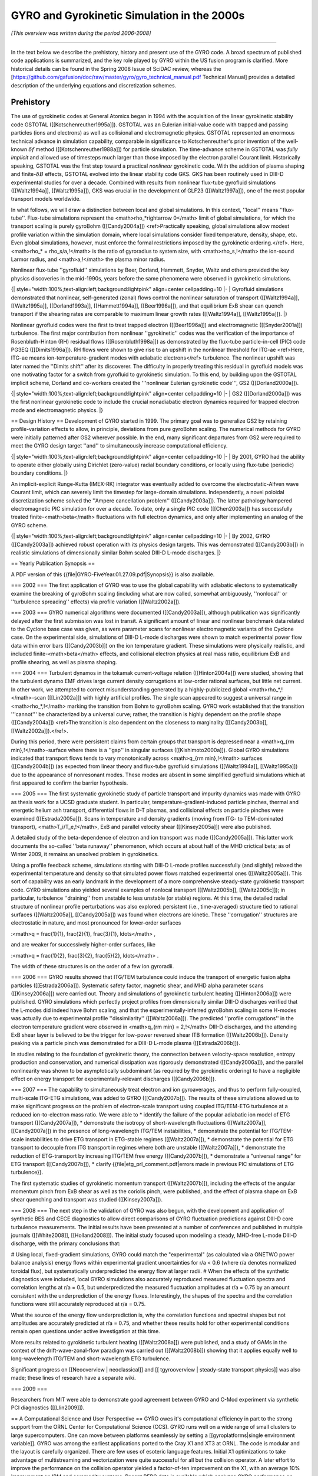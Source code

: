 GYRO and Gyrokinetic Simulation in the 2000s
============================================

*[This overview was written during the period 2006-2008]*

----

In the text below we describe the prehistory, history and present use of the GYRO code.  A broad spectrum of published code applications is summarized, and the key role played by GYRO within the US fusion program is clarified.  More historical details can be found in the Spring 2008 Issue of SciDAC review, whereas the [https://github.com/gafusion/doc/raw/master/gyro/gyro_technical_manual.pdf Technical Manual] provides a detailed description of the underlying equations and discretization schemes.

Prehistory 
----------

The use of gyrokinetic codes at General Atomics began in 1994 with the acquisition of the linear gyrokinetic stability code GSTOTAL ([[Kotschenreuther1995a]]).  GSTOTAL was an Eulerian initial-value code with trapped and passing particles (ions and electrons) as well as collisional and electromagnetic physics.  GSTOTAL represented an enormous technical advance in simulation capability, comparable in significance to Kotschenreuther's prior invention of the well-known :math:`\delta f` method ([[Kotschenreuther1988a]]) for particle simulation. The time-advance scheme in GSTOTAL was *fully implicit* and allowed use of timesteps much larger than those imposed by the electron parallel Courant limit. Historically speaking, GSTOTAL was the first step toward a practical *nonlinear* gyrokinetic code.  With the addition of plasma shaping and finite-:math:`\delta B` effects, GSTOTAL evolved into the linear stability code GKS.  GKS has been routinely used in DIII-D experimental studies for over a decade.  Combined with results from nonlinear flux-tube gyrofluid simulations ([[Waltz1994a]], [[Waltz1995a]]), GKS was crucial in the development of GLF23 ([[Waltz1997a]]), one of the most popular transport models worldwide. 

In what follows, we will draw a distinction between local and global simulations.  In this context, ''local'' means ''flux-tube''.  Flux-tube simulations represent the <math>\rho_*\rightarrow 0</math> limit of global simulations, for which the transport scaling is purely gyroBohm ([[Candy2004a]]) <ref>Practically speaking, global simulations allow modest profile variation within the simulation domain, where local simulations consider fixed temperature, density, shape, etc.  Even global simulations, however, must enforce the formal restrictions imposed by the gyrokinetic ordering.</ref>.  Here, <math>\rho_* = \rho_s/a\,\!</math> is the ratio of gyroradius to system size, with <math>\rho_s\,\!</math> the ion-sound Larmor radius, and <math>a\,\!</math> the plasma minor radius.  

Nonlinear flux-tube ''gyrofluid'' simulations by Beer, Dorland, Hammett, Snyder, Waltz and others provided the key physics discoveries in the mid-1990s, years before the same phenomena were observed in gyrokinetic simulations.

{| style="width:100%;text-align:left;background:lightpink" align=center cellpadding=10
|-
| Gyrofluid simulations demonstrated that nonlinear, self-generated (zonal) flows control the nonlinear saturation of transport ([[Waltz1994a]], [[Waltz1995a]], [[Dorland1993a]], [[Hammett1994a]], [[Beer1996a]]), and that equilibrium ExB shear can quench transport if the shearing rates are comparable to maximum linear growth rates ([[Waltz1994a]], [[Waltz1995a]]).
|}

Nonlinear gyrofluid codes were the first to treat trapped electron ([[Beer1996a]]) and electromagnetic ([[Snyder2001a]]) turbulence.  The first major contribution from nonlinear ''gyrokinetic'' codes was the verification of the importance of Rosenbluth-Hinton (RH) residual flows ([[Rosenbluth1998a]]) as demonstrated by the flux-tube particle-in-cell (PIC) code PG3EQ ([[Dimits1996a]]). RH flows were shown to give rise to an upshift in the nonlinear threshold for ITG-ae <ref>Here, ITG-ae means ion-temperature-gradient modes with adiabatic electrons</ref> turbulence. The nonlinear upshift was later named the ''Dimits shift'' after its discoverer.  The difficulty in properly treating this residual in gyrofluid models was one motivating factor for a switch from gyrofluid to gyrokinetic simulation.  To this end, by building upon the GSTOTAL implicit scheme, Dorland and co-workers created the '''nonlinear Eulerian gyrokinetic code''', GS2 ([[Dorland2000a]]).

{| style="width:100%;text-align:left;background:lightpink" align=center cellpadding=10
|-
| GS2 ([[Dorland2000a]]) was the first nonlinear gyrokinetic code to include the crucial nonadiabatic electron dynamics required for trapped electron mode and electromagnetic physics. 
|}


== Design History ==
Development of GYRO started in 1999.  The primary goal was to generalize GS2 by retaining profile-variation effects to allow, in principle, deviations from pure gyroBohm scaling.  The numerical methods for GYRO were initially patterned after GS2 wherever possible.  In the end, many significant departures from GS2 were required to meet the GYRO design target ''and'' to simultaneously increase computational efficiency.  

{| style="width:100%;text-align:left;background:lightpink" align=center cellpadding=10
|-
| By 2001, GYRO had the ability to operate either globally using Dirichlet (zero-value) radial boundary conditions, or locally using flux-tube (periodic) boundary conditions.  
|}

An implicit-explicit Runge-Kutta (IMEX-RK) integrator was eventually added to overcome the electrostatic-Alfven wave Courant limit, which can severely limit the timestep for large-domain simulations.   Independently, a novel poloidal discretization scheme solved the ''Ampere cancellation problem'' ([[Candy2003a]]).  The latter pathology hampered electromagnetic PIC simulation for over a decade.  To date, only a single PIC code ([[Chen2003a]]) has successfully treated finite-<math>\beta</math> fluctuations with full electron dynamics, and only after implementing an analog of the GYRO scheme.  

{| style="width:100%;text-align:left;background:lightpink" align=center cellpadding=10
|-
| By 2002, GYRO ([[Candy2003a]]) achieved robust operation with its physics design targets.  This was demonstrated ([[Candy2003b]]) in realistic simulations of dimensionally similar Bohm scaled DIII-D L-mode discharges.
|}


== Yearly Publication Synopsis ==

A PDF version of this {{file|GYRO-FiveYear.01.27.09.pdf|Synopsis}} is also available.

=== 2002 ===
The first application of GYRO was to use the global capability with adiabatic electons to systematically examine the breaking of gyroBohm scaling (including what are now called, somewhat ambiguously, ''nonlocal'' or ''turbulence spreading'' effects) via profile variation ([[Waltz2002a]]).

=== 2003 ===
GYRO numerical algorithms were documented ([[Candy2003a]]), although publication was significantly delayed after the first submission was lost in transit.  A significant amount of linear and nonlinear benchmark data related to the Cyclone base case was given, as were parameter scans for nonlinear electromagnetic variants of the Cyclone case.  On the experimental side, simulations of DIII-D L-mode discharges were shown to match experimental power flow data within error bars ([[Candy2003b]]) on the ion temperature gradient.  These simulations were physically realistic, and included finite-<math>\beta</math> effects, and collisional electron physics at real mass ratio, equilibrium ExB and profile shearing, as well as plasma shaping. 

=== 2004 ===
Turbulent dynamos in the tokamak current-voltage relation ([[Hinton2004a]]) were studied, showing that the turbulent dynamo EMF drives large current density corrugations at low-order rational surfaces, but little net current.  In other work, we attempted to correct misunderstanding generated by a highly-publicized global <math>\rho_*\,\!</math>-scan ([[Lin2002a]]) with highly artificial profiles.  The single scan appeared to suggest a universal range in <math>\rho_*\,\!</math> marking the transition from Bohm to gyroBohm scaling.  GYRO work established that the transition '''cannot''' be characterized by a universal curve; rather, the transition is highly dependent on the profile shape ([[Candy2004a]]) <ref>The transition is also dependent on the closeness to marginality ([[Candy2003b]], [[Waltz2002a]]).</ref>. 

During this period, there were persistent claims from certain groups that transport is depressed near a <math>q_{\rm min}\,\!</math>-surface where there is a ''gap'' in singular surfaces ([[Kishimoto2000a]]).  Global GYRO simulations indicated that transport flows tends to vary monotonically across <math>q_{\rm min}\,\!</math> surfaces ([[Candy2004b]]) (as expected from linear theory and flux-tube gyrofluid simulations ([[Waltz1994a]], [[Waltz1995a]]) due to the appearance of nonresonant modes. These modes are absent in some simplified gyrofluid simulations which at first appeared to confirm the barrier hypothesis. 

=== 2005 ===
The first systematic gyrokinetic study of particle transport and impurity dynamics was made with GYRO as thesis work for a UCSD graduate student.   In particular, temperature-gradient-induced particle pinches, thermal and energetic helium ash transport, differential flows in D-T plasmas, and collisional effects on particle pinches were examined ([[Estrada2005a]]).  Scans in temperature and density gradients (moving from ITG- to TEM-dominated transport), <math>T_i/T_e\,\!</math>, ExB and parallel velocity shear ([[Kinsey2005a]]) were also published.  

A detailed study of the beta-dependence of electron and ion transport was made ([[Candy2005a]]).  This latter work documents the so-called ''beta runaway'' phenomenon, which occurs at about half of the MHD crictical beta; as of Winter 2009, it remains an unsolved problem in gyrokinetics. 

Using a profile feedback scheme, simulations starting with DIII-D L-mode profiles successfully (and slightly) relaxed the experimental temperature and density so that simulated power flows matched experimental ones ([[Waltz2005a]]).  This sort of capability was an early landmark in the development of a more comprehensive steady-state gyrokinetic transport code.  GYRO simulations also yielded several examples of nonlocal transport ([[Waltz2005b]], [[Waltz2005c]]); in particular, turbulence ''draining'' from unstable to less unstable (or stable) regions.  At this time, the detailed radial structure of nonlinear profile perturbations was also explored: persistent (i.e., time-averaged) structure tied to rational surfaces ([[Waltz2005a]], [[Candy2005a]]) was found when electrons are kinetic.  These ''corrugation'' structures are electrostatic in nature, and most pronounced for lower-order surfaces 

:<math>q = \frac{1}{1}, \frac{2}{1}, \frac{3}{1}, \ldots</math> ,

and are weaker for successively higher-order surfaces, like 

:<math>q = \frac{1}{2}, \frac{3}{2}, \frac{5}{2}, \ldots</math> .

The width of these structures is on the order of a few ion gyroradii.

=== 2006 ===
GYRO results showed that ITG/TEM turbulence could induce the transport of energetic fusion alpha particles ([[Estrada2006a]]).
Systematic safety factor, magnetic shear, and MHD alpha parameter scans ([[Kinsey2006a]]) were carried out.  Theory and simulations of gyrokinetic turbulent heating ([[Hinton2006a]]) were published.  GYRO simulations which perfectly project profiles from dimensionally similar DIII-D discharges verified that the L-modes did indeed have Bohm scaling, and that the experimentally-inferred gyroBohm scaling in some H-modes was actually due to experimental profile ''dissimilarity'' ([[Waltz2006a]]).   The predicted ''profile corrugations'' in the electron temperature gradient were observed in <math>q_{\rm min} = 2\,\!</math> DIII-D discharges, and the attending ExB shear layer is believed to be the trigger for low-power reversed shear ITB formation ([[Waltz2006b]]).  Density peaking via a particle pinch was demonstrated for a DIII-D L-mode plasma ([[Estrada2006b]]).

In studies relating to the foundation of gyrokinetic theory, the connection between velocity-space resolution, entropy production and conservation, and numerical dissipation was rigorously demonstrated ([[Candy2006a]]), and the parallel nonlinearity was shown to be asymptotically subdominant (as required by the gyrokinetic ordering) to have a negligible effect on energy transport for experimentally-relevant discharges ([[Candy2006b]]).  

=== 2007 ===
The capability to simultaneously treat electron and ion gyroaverages, and thus to perform fully-coupled, multi-scale ITG-ETG simulations, was added to GYRO ([[Candy2007b]]).  The results of these simulations allowed us to make significant progress on the problem of electron-scale transport using coupled ITG/TEM-ETG turbulence at a reduced ion-to-electron mass ratio.  We were able to
* identify the failure of the popular adiabatic ion model of ETG transport ([[Candy2007a]]), 
* demonstrate the isotropy of short-wavelength fluctuations ([[Waltz2007a]], [[Candy2007a]]) in the presence of long-wavelength ITG/TEM instabilities,
* demonstrate the potential for ITG/TEM-scale instabilities to drive ETG transport in ETG-stable regimes ([[Waltz2007a]]),
* demonstrate the potential for ETG transport to decouple from ITG transport in regimes where both are unstable ([[Waltz2007a]]),
* demonstrate the reduction of ETG-transport by increasing ITG/TEM free energy ([[Candy2007b]]),
* demonstrate a "universal range" for ETG transport ([[Candy2007b]]),
* clarify {{file|etg_prl_comment.pdf|errors made in previous PIC simulations of ETG turbulence}}. 

The first systematic studies of gyrokinetic momentum transport ([[Waltz2007b]]), including the effects of the angular momentum pinch from ExB shear as well as the coriolis pinch, were published, and the effect of plasma shape on ExB shear quenching and transport was studied ([[Kinsey2007a]]).

=== 2008 ===
The next step in the validation of GYRO was also begun, with the development and application of synthetic BES and CECE diagnostics to allow direct comparisons of GYRO fluctuation predictions against DIII-D core turbulence measurements.  The initial results have been presented at a number of conferences and published in multiple journals ([[White2008]], [[Holland2008]]).  The initial study focused upon modeling a steady, MHD-free L-mode DIII-D discharge, with the primary conclusions that:

# Using local, fixed-gradient simulations, GYRO could match the "experimental" (as calculated via a ONETWO power balance analysis) energy flows within experimental gradient uncertainties for r/a < 0.6 (where r/a denotes normalized toroidal flux), but systematically underpredicted the energy flow at larger radii.
# When the effects of the synthetic diagnostics were included, local GYRO simulations also accurately reproduced measured fluctuation spectra and correlation lengths at r/a = 0.5, but underpredicted the measured fluctuation amplitudes at r/a = 0.75 by an amount consistent with the underprediction of the energy fluxes.  Interestingly, the shapes of the spectra and the correlation functions were still accurately reproduced at r/a = 0.75.

What the source of the energy flow underprediction is, why the correlation functions and spectral shapes but not amplitudes are accurately predicted at r/a = 0.75, and whether these results hold for other experimental conditions remain open questions under active investigation at this time.

More results related to gyrokinetic turbulent heating ([[Waltz2008a]]) were published, and a study of GAMs in the context of the drift-wave-zonal-flow paradigm was carried out ([[Waltz2008b]]) showing that it applies equally well to long-wavelength ITG/TEM and short-wavelength ETG turbulence.

Significant progress on [[Neooverview | neoclassical]] and [[ tgyrooverview | steady-state transport physics]] was also made; these lines of research have a separate wiki.

=== 2009 ===

Researchers from MIT were able to demonstrate good agreement between GYRO and C-Mod experiment via synthetic PCI diagnostics ([[Llin2009]]). 


== A Computational Science and User Perspective ==
GYRO owes it's computational efficiency in part to the strong support from the ORNL Center for Computational Science (CCS).  GYRO runs well on a wide range of small clusters to large supercomputers.  One can move between platforms seamlessly by setting a [[gyroplatforms|single environment variable]].  GYRO was among the earliest applications ported to the Cray X1 and XT3 at ORNL.  The code is modular and the layout is carefully organized.  There are few uses of esoteric language features.  Initial X1 optimizations to take advantage of multistreaming and vectorization were quite successful for all but the collision operator.  A later effort to improve the performance on the collision operator yielded a factor-of-ten improvement on the X1, with an average 10% improvement on IBM and commodity systems.  Recent PERC data is available which analyzes GYRO performance on various HPC systems ([[Worley2005a]]) using the IPM, KOJAK, SvPablo, TAU and PMaC modeling tool suite.  Additional GYRO performance data on various systems (including the Cray X1, XD1 and XT3) has been presented by Vetter ([[Vetter2005a]]), Worley ([[Worley2005b]]) and Fahey ([[Fahey2004a]]).  GYRO is presently so reliable that it is routinely used by ORNL staff to diagnose ''system hardware and software issues''.  For example, chassis interconnect problems on the XD1, filesystem slowdown in the XT3, and memory management issues on the SGI Altix.
 
From the point of view of ''utility'', the Eulerian codes GS2 and GYRO are set apart from all other codes in the US program in that they have a large (and growing) non-developer users group.  [[gyrousers|A list of GYRO users is here]].  Numerous painstaking simulations of DIII-D, JET, JT60, and NSTX discharges have been made.  R. Bravenec and C. Holland have developed synthetic diagnostic tools to analyze GYRO data.

In addition to many Cyclone-based scans, we maintain a [http://fusion.gat.com/theory/Gyrousers transport database] containing over 300 well-resolved flux tube simulations based on the GA standard case parameters ([[Waltz1997a]]).  Nearly all of these give particle and energy transport coefficients for both electrons and ions.  Some also include momentum transport.   Additional scans are continuously being added to the database.  In our view, compiling a database of simulations is a key practical end-product of nonlinear gyrokinetic simulations.  This database provides the benchmarks and validation for the GA advanced gyrofluid transport model TGLF ([[Staebler2005a]], [[Staebler2007a]]).  

== Urban Legends ==
The Eulerian codes GS2 and GYRO have had to confront a number of [http://en.wikipedia.org/wiki/Urban_legend urban legends] mostly in the form of unpublished/unsubstantiated claims circulating within the Fusion theory community. These seem to originate from researchers having no first-hand experience with either Eulerian schemes or local simulations.  We number these for future reference.

=== UL1: The local gyroBohm limit of global codes differs from local codes ===
This cannot be true.  As <math>\rho_*\,\!</math> vanishes, the transport obtained from a global code reaches a limiting value at a given radial location.  This limiting value (i.e., the gyroBohm scaled limit) is identical to the local simulation result.  This not only provides the physical meaning of a local simulation, but is an important test of validity for local and global codes alike.  GYRO has passed this test repeatedly ([[Candy2004a]], [[Waltz2002a]]).

=== UL2: Full torus simulations are necessary to correctly compute the local transport ===
DIII-D full-physics simulations which span 1/6th of a torus, 1/3rd of a torus, 1/2 of a torus, and a full torus give transport diffusivities which differ only by few percent ([[Waltz2005a]]). In fact, full-torus simulations are generally wasteful of computer resources.  Global codes which are limited to full torus operation could obtain significantly more accurate results by simulating only a fraction of a torus but operating with a higher number of particles per cell and/or spatial resolution.

=== UL3: Eulerian codes have inadequate velocity-space resolution ===
The truth is in fact quite the opposite.  Published GYRO simulations are always checked for adequate grid convergence by the standard method of grid refinement.  GYRO has a particularly efficient velocity-space discretization scheme which suffers no accuracy loss even when the distribution is nearly discontinuous across the trapped-passing boundary.  We typically use 128 velocity gridpoints per real-space cell.  This is roughly equivalent to 128 particles per cell (PPC) in terms of points where the distribution function is known.  We emphasize that this was, until recently, '''significantly more''' than that typically used in PIC simulations.<ref>Since the publication of the Nevins-Hammett theory of PIC noise [[Nevins2005a]], the typical number of particles per cell in PIC simulations seems to have grown, whereas the GYRO resolution has remain unchanged over approximately 6 years and probably over a thousand simulations.</ref> We have verified that no significant fine-scale structure in the distribution is being ignored or ''coarse-grained''.  Recent GYRO work ([[Candy2006a]]) demonstrates a detailed steady-state balance between production of fluctuations and (numerical) dissipation, thus resolving the ''entropy paradox'' in a manner consistent with the picture developed by Krommes ([[Krommes1994a]], [[Krommes1999a]]).  The numerical dissipation is also shown to be so small that it does not affect the observed transport.

=== UL4: The parallel nonlinearity can have a dramatic effect on the transport ===
This is false for realistic core tokamak parameters.  The so-called parallel nonlinearity (a velocity-space nonlinearity which is formally one order smaller in <math>\rho_*\,\!</math> than other terms in the gyrokinetic equations) is only one of several small terms commonly neglected in the standard operation of gyrokinetic codes.  GYRO has shown ([[Candy2006b]]) that the parallel nonlinearity has no statistically significant effect on the diagnosed transport when <math>\rho_* < 0.01\,\!</math>. Moreover, the parallel nonlinearity has nothing whatsoever to do with the entropy paradox or with producing steady-states of turbulence.  To be clear the parallel nonlinearity (related to the nonlinear Landau damping and to wave-particle trapping) is the physical origin of a small turbulent heating source. GYRO is the first code to diagnostically calculate this heating ([[Hinton2005a]]).

